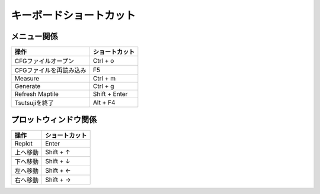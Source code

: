 ===============================
キーボードショートカット
===============================

メニュー関係
===================

.. csv-table::
   :header: "操作", "ショートカット"

	    "CFGファイルオープン", "Ctrl + o"
	    "CFGファイルを再読み込み", "F5"
	    "Measure", "Ctrl + m"
	    "Generate", "Ctrl + g"
	    "Refresh Maptile", "Shift + Enter"
	    "Tsutsujiを終了", "Alt + F4"

プロットウィンドウ関係
=============================

.. csv-table::
   :header: "操作", "ショートカット"

	    "Replot", "Enter"
	    "上へ移動", "Shift + ↑"
	    "下へ移動", "Shift + ↓"
	    "左へ移動", "Shift + ←"
	    "右へ移動", "Shift + →"
